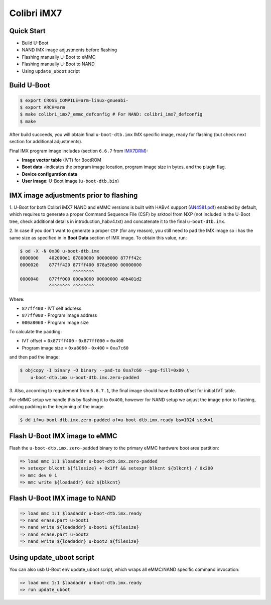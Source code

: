 .. SPDX-License-Identifier: GPL-2.0+

Colibri iMX7
============

Quick Start
-----------

- Build U-Boot
- NAND IMX image adjustments before flashing
- Flashing manually U-Boot to eMMC
- Flashing manually U-Boot to NAND
- Using ``update_uboot`` script

Build U-Boot
------------

.. code-block:: bash

    $ export CROSS_COMPILE=arm-linux-gnueabi-
    $ export ARCH=arm
    $ make colibri_imx7_emmc_defconfig # For NAND: colibri_imx7_defconfig
    $ make

After build succeeds, you will obtain final ``u-boot-dtb.imx`` IMX specific
image, ready for flashing (but check next section for additional
adjustments).

Final IMX program image includes (section ``6.6.7`` from `IMX7DRM
<https://www.nxp.com/webapp/Download?colCode=IMX7DRM>`_):

* **Image vector table** (IVT) for BootROM
* **Boot data** -indicates the program image location, program image size
  in bytes, and the plugin flag.
* **Device configuration data**
* **User image**: U-Boot image (``u-boot-dtb.bin``)


IMX image adjustments prior to flashing
---------------------------------------

1. U-Boot for both Colibri iMX7 NAND and eMMC versions
is built with HABv4 support (`AN4581.pdf
<https://www.nxp.com/docs/en/application-note/AN4581.pdf>`_)
enabled by default, which requires to generate a proper
Command Sequence File (CSF) by srktool from NXP (not included in the
U-Boot tree, check additional details in introduction_habv4.txt)
and concatenate it to the final ``u-boot-dtb.imx``.

2. In case if you don't want to generate a proper ``CSF`` (for any reason),
you still need to pad the IMX image so i has the same size as specified in
in **Boot Data** section of IMX image.
To obtain this value, run:

.. code-block:: bash

    $ od -X -N 0x30 u-boot-dtb.imx
    0000000    402000d1 87800000 00000000 877ff42c
    0000020    877ff420 877ff400 878a5000 00000000
                        ^^^^^^^^
    0000040    877ff000 000a8060 00000000 40b401d2
               ^^^^^^^^ ^^^^^^^^

Where:

* ``877ff400`` - IVT self address
* ``877ff000`` - Program image address
* ``000a8060`` - Program image size

To calculate the padding:

* IVT offset = ``0x877ff400`` - ``0x877ff000`` = ``0x400``
* Program image size = ``0xa8060`` - ``0x400`` = ``0xa7c60``

and then pad the image:

.. code-block:: bash

    $ objcopy -I binary -O binary --pad-to 0xa7c60 --gap-fill=0x00 \
        u-boot-dtb.imx u-boot-dtb.imx.zero-padded

3. Also, according to requirement from ``6.6.7.1``, the final image
should have ``0x400`` offset for initial IVT table.

For eMMC setup we handle this by flashing it to ``0x400``, howewer
for NAND setup we adjust the image prior to flashing, adding padding in the
beginning of the image.

.. code-block:: bash

    $ dd if=u-boot-dtb.imx.zero-padded of=u-boot-dtb.imx.ready bs=1024 seek=1

Flash U-Boot IMX image to eMMC
------------------------------

Flash the ``u-boot-dtb.imx.zero-padded`` binary to the primary eMMC hardware
boot area partition:

.. code-block:: bash


    => load mmc 1:1 $loadaddr u-boot-dtb.imx.zero-padded
    => setexpr blkcnt ${filesize} + 0x1ff && setexpr blkcnt ${blkcnt} / 0x200
    => mmc dev 0 1
    => mmc write ${loadaddr} 0x2 ${blkcnt}

Flash U-Boot IMX image to NAND
------------------------------

.. code-block:: bash

    => load mmc 1:1 $loadaddr u-boot-dtb.imx.ready
    => nand erase.part u-boot1
    => nand write ${loadaddr} u-boot1 ${filesize}
    => nand erase.part u-boot2
    => nand write ${loadaddr} u-boot2 ${filesize}

Using update_uboot script
-------------------------

You can also usb U-Boot env update_uboot script,
which wraps all eMMC/NAND specific command invocation:

.. code-block:: bash

    => load mmc 1:1 $loadaddr u-boot-dtb.imx.ready
    => run update_uboot
